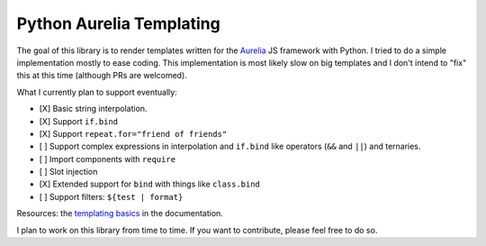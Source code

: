 Python Aurelia Templating
#########################

The goal of this library is to render templates written for the `Aurelia <https://aurelia.io>`__ JS framework with Python.
I tried to do a simple implementation mostly to ease coding.
This implementation is most likely slow on big templates and I don't intend to "fix" this at this time (although PRs are welcomed).

What I currently plan to support eventually:

- [X] Basic string interpolation.
- [X] Support ``if.bind``
- [X] Support ``repeat.for="friend of friends"``
- [ ] Support complex expressions in interpolation and ``if.bind`` like operators (``&&`` and ``||``) and ternaries.
- [ ] Import components with ``require``
- [ ] Slot injection
- [X] Extended support for ``bind`` with things like ``class.bind``
- [ ] Support filters: ``${test | format}``

Resources: the `templating basics <https://aurelia.io/docs/templating/basics#introduction>`__ in the documentation.

I plan to work on this library from time to time.
If you want to contribute, please feel free to do so.
